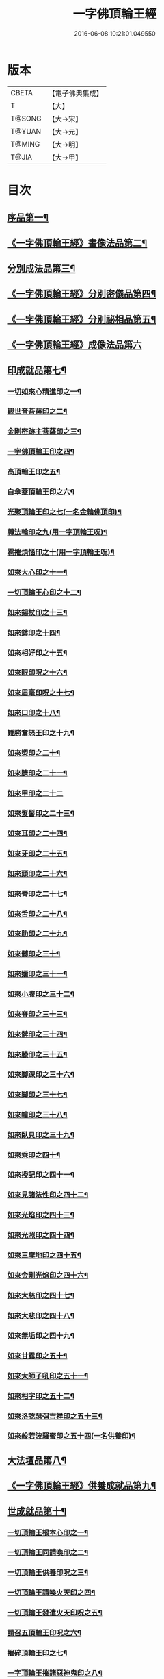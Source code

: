 #+TITLE: 一字佛頂輪王經 
#+DATE: 2016-06-08 10:21:01.049550

* 版本
 |     CBETA|【電子佛典集成】|
 |         T|【大】     |
 |    T@SONG|【大→宋】   |
 |    T@YUAN|【大→元】   |
 |    T@MING|【大→明】   |
 |     T@JIA|【大→甲】   |

* 目次
** [[file:KR6j0126_001.txt::001-0224a24][序品第一¶]]
** [[file:KR6j0126_001.txt::001-0229c23][《一字佛頂輪王經》畫像法品第二¶]]
** [[file:KR6j0126_002.txt::002-0233a5][分別成法品第三¶]]
** [[file:KR6j0126_002.txt::002-0233c6][《一字佛頂輪王經》分別密儀品第四¶]]
** [[file:KR6j0126_002.txt::002-0235b28][《一字佛頂輪王經》分別祕相品第五¶]]
** [[file:KR6j0126_002.txt::002-0237b29][《一字佛頂輪王經》成像法品第六]]
** [[file:KR6j0126_003.txt::003-0239c12][印成就品第七¶]]
*** [[file:KR6j0126_003.txt::003-0239c28][一切如來心精進印之一¶]]
*** [[file:KR6j0126_003.txt::003-0240a15][觀世音菩薩印之二¶]]
*** [[file:KR6j0126_003.txt::003-0240a21][金剛密跡主菩薩印之三¶]]
*** [[file:KR6j0126_003.txt::003-0240a29][一字佛頂輪王印之四¶]]
*** [[file:KR6j0126_003.txt::003-0240c3][高頂輪王印之五¶]]
*** [[file:KR6j0126_003.txt::003-0240c11][白傘蓋頂輪王印之六¶]]
*** [[file:KR6j0126_003.txt::003-0240c16][光聚頂輪王印之七(一名金輪佛頂印)¶]]
*** [[file:KR6j0126_003.txt::003-0241a7][轉法輪印之九(用一字頂輪王呪)¶]]
*** [[file:KR6j0126_003.txt::003-0241a14][雹摧煩惱印之十(用一字頂輪王呪)¶]]
*** [[file:KR6j0126_003.txt::003-0241a22][如來大心印之十一¶]]
*** [[file:KR6j0126_003.txt::003-0241b3][一切頂輪王心印之十二¶]]
*** [[file:KR6j0126_003.txt::003-0241b10][如來錫杖印之十三¶]]
*** [[file:KR6j0126_003.txt::003-0241b18][如來鉢印之十四¶]]
*** [[file:KR6j0126_003.txt::003-0241c2][如來相好印之十五¶]]
*** [[file:KR6j0126_003.txt::003-0241c20][如來眼印呪之十六¶]]
*** [[file:KR6j0126_003.txt::003-0242a18][如來眉毫印呪之十七¶]]
*** [[file:KR6j0126_003.txt::003-0242a26][如來口印之十八¶]]
*** [[file:KR6j0126_003.txt::003-0242b10][難勝奮怒王印之十九¶]]
*** [[file:KR6j0126_003.txt::003-0242c6][如來槊印之二十¶]]
*** [[file:KR6j0126_003.txt::003-0242c19][如來臍印之二十一¶]]
*** [[file:KR6j0126_003.txt::003-0242c29][如來甲印之二十二]]
*** [[file:KR6j0126_003.txt::003-0243a18][如來髮髻印之二十三¶]]
*** [[file:KR6j0126_003.txt::003-0243a25][如來耳印之二十四¶]]
*** [[file:KR6j0126_003.txt::003-0243b2][如來牙印之二十五¶]]
*** [[file:KR6j0126_003.txt::003-0243b11][如來頭印之二十六¶]]
*** [[file:KR6j0126_003.txt::003-0243b17][如來脣印之二十七¶]]
*** [[file:KR6j0126_003.txt::003-0243b25][如來舌印之二十八¶]]
*** [[file:KR6j0126_003.txt::003-0243c4][如來肋印之二十九¶]]
*** [[file:KR6j0126_003.txt::003-0243c10][如來髆印之三十¶]]
*** [[file:KR6j0126_003.txt::003-0243c16][如來嬭印之三十一¶]]
*** [[file:KR6j0126_003.txt::003-0243c22][如來小腹印之三十二¶]]
*** [[file:KR6j0126_003.txt::003-0244a3][如來脊印之三十三¶]]
*** [[file:KR6j0126_003.txt::003-0244a11][如來髀印之三十四¶]]
*** [[file:KR6j0126_003.txt::003-0244a17][如來膝印之三十五¶]]
*** [[file:KR6j0126_003.txt::003-0244a23][如來脚踝印之三十六¶]]
*** [[file:KR6j0126_003.txt::003-0244a29][如來脚印之三十七¶]]
*** [[file:KR6j0126_003.txt::003-0244b6][如來幢印之三十八¶]]
*** [[file:KR6j0126_003.txt::003-0244b11][如來臥具印之三十九¶]]
*** [[file:KR6j0126_003.txt::003-0244b15][如來乘印之四十¶]]
*** [[file:KR6j0126_003.txt::003-0244b21][如來授記印之四十一¶]]
*** [[file:KR6j0126_003.txt::003-0244c5][如來見諸法性印之四十二¶]]
*** [[file:KR6j0126_003.txt::003-0244c12][如來光焰印之四十三¶]]
*** [[file:KR6j0126_003.txt::003-0244c18][如來光照印之四十四¶]]
*** [[file:KR6j0126_003.txt::003-0244c25][如來三摩地印之四十五¶]]
*** [[file:KR6j0126_003.txt::003-0245a5][如來金剛光焰印之四十六¶]]
*** [[file:KR6j0126_003.txt::003-0245a13][如來大慈印之四十七¶]]
*** [[file:KR6j0126_003.txt::003-0245a29][如來大悲印之四十八¶]]
*** [[file:KR6j0126_003.txt::003-0245b6][如來無垢印之四十九¶]]
*** [[file:KR6j0126_003.txt::003-0245b13][如來甘露印之五十¶]]
*** [[file:KR6j0126_003.txt::003-0245b19][如來大師子吼印之五十一¶]]
*** [[file:KR6j0126_003.txt::003-0245b28][如來相字印之五十二¶]]
*** [[file:KR6j0126_003.txt::003-0245c6][如來洛訖瑟弭吉祥印之五十三¶]]
*** [[file:KR6j0126_003.txt::003-0245c15][如來般若波羅蜜印之五十四(一名供養印)¶]]
** [[file:KR6j0126_004.txt::004-0246a27][大法壇品第八¶]]
** [[file:KR6j0126_004.txt::004-0253b28][《一字佛頂輪王經》供養成就品第九¶]]
** [[file:KR6j0126_005.txt::005-0256c8][世成就品第十¶]]
*** [[file:KR6j0126_005.txt::005-0256c21][一切頂輪王根本心印之一¶]]
*** [[file:KR6j0126_005.txt::005-0257a6][一切頂輪王同請喚印之二¶]]
*** [[file:KR6j0126_005.txt::005-0257a17][一切頂輪王供養印呪之三¶]]
*** [[file:KR6j0126_005.txt::005-0257a26][一切頂輪王請喚火天印之四¶]]
*** [[file:KR6j0126_005.txt::005-0257b8][一切頂輪王發遣火天印呪之五¶]]
*** [[file:KR6j0126_005.txt::005-0257b15][請召五頂輪王印呪之六¶]]
*** [[file:KR6j0126_005.txt::005-0257b24][摧碎頂輪王印之七¶]]
*** [[file:KR6j0126_005.txt::005-0257c11][一字頂輪王摧諸惡神鬼印之八¶]]
*** [[file:KR6j0126_005.txt::005-0257c21][大難勝奮怒王印之九¶]]
** [[file:KR6j0126_005.txt::005-0260a10][《一字佛頂輪王經》護法品第十一¶]]
*** [[file:KR6j0126_005.txt::005-0260c10][難勝奮怒王心呪¶]]
** [[file:KR6j0126_005.txt::005-0261a19][《一字佛頂輪王經》證學法品第十二¶]]
** [[file:KR6j0126_005.txt::005-0261c17][《一字佛頂輪王經》護摩壇品第十三¶]]

* 卷
[[file:KR6j0126_001.txt][一字佛頂輪王經 1]]
[[file:KR6j0126_002.txt][一字佛頂輪王經 2]]
[[file:KR6j0126_003.txt][一字佛頂輪王經 3]]
[[file:KR6j0126_004.txt][一字佛頂輪王經 4]]
[[file:KR6j0126_005.txt][一字佛頂輪王經 5]]

